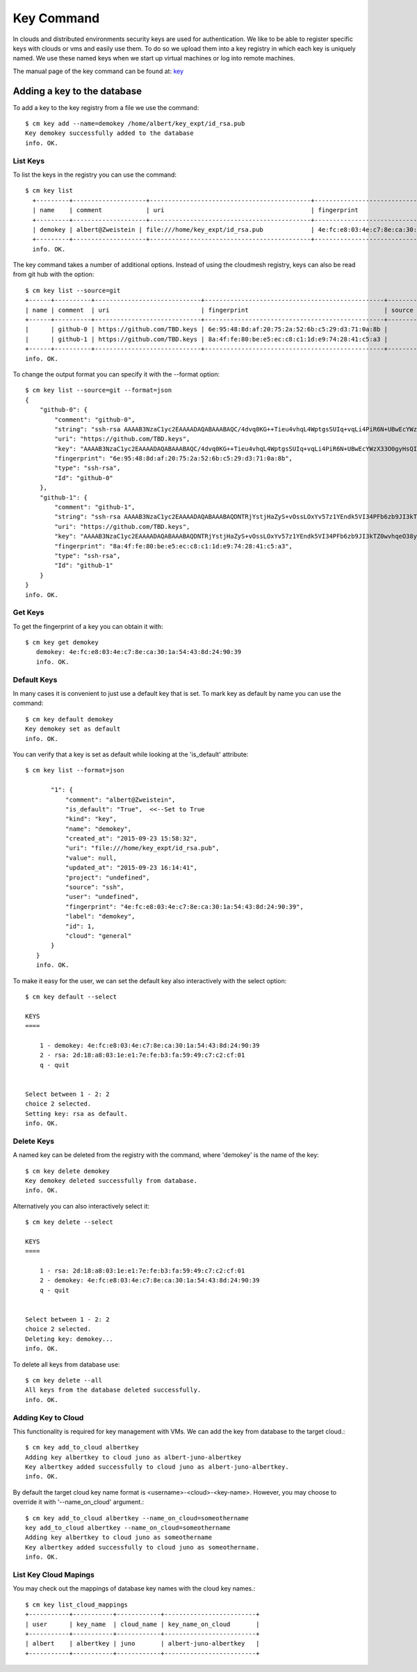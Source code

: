 Key Command
============

In clouds and distributed environments security keys are used for
authentication. We like to be able to register specific keys with
clouds or vms and easily use them. To do so we upload them into a key
registry in which each key is uniquely named. We use these named keys
when we start up virtual machines or log into remote machines.

The manual page of the key command can be found at: `key
<../man/man.html#key>`_


Adding a key to the database
-----------------------------

To add a key to the key registry from a file we use the command::

    $ cm key add --name=demokey /home/albert/key_expt/id_rsa.pub
    Key demokey successfully added to the database
    info. OK.


List Keys
^^^^^^^^^^

To list the keys in the registry you can use the command::

      $ cm key list
        +---------+--------------------+--------------------------------------------+-------------------------------------------------+--------+
        | name    | comment            | uri                                        | fingerprint                                     | source |
        +---------+--------------------+--------------------------------------------+-------------------------------------------------+--------+
        | demokey | albert@Zweistein | file:///home/key_expt/id_rsa.pub             | 4e:fc:e8:03:4e:c7:8e:ca:30:1a:54:43:8d:24:90:39 | ssh    |
        +---------+--------------------+--------------------------------------------+-------------------------------------------------+--------+
        info. OK.


The key command takes a number of additional options. Instead of using
the cloudmesh registry, keys can also be read from git hub with the option::

    $ cm key list --source=git
    +------+----------+-----------------------------+-------------------------------------------------+--------+
    | name | comment  | uri                         | fingerprint                                     | source |
    +------+----------+-----------------------------+-------------------------------------------------+--------+
    |      | github-0 | https://github.com/TBD.keys | 6e:95:48:8d:af:20:75:2a:52:6b:c5:29:d3:71:0a:8b |        |
    |      | github-1 | https://github.com/TBD.keys | 8a:4f:fe:80:be:e5:ec:c8:c1:1d:e9:74:28:41:c5:a3 |        |
    +------+----------+-----------------------------+-------------------------------------------------+--------+
    info. OK.


To change the output format you can specify it with the --format
option::

  
    $ cm key list --source=git --format=json
    {
        "github-0": {
            "comment": "github-0",
            "string": "ssh-rsa AAAAB3NzaC1yc2EAAAADAQABAAABAQC/4dvq0KG++Tieu4vhqL4WptgsSUIq+vqLi4PiR6N+UBwEcYWzX33O0gyHsQIJ4dgZRPzTf/kxGPFGtHCrKd0aAUL4uFWFZwuMmJqOvAp+6UDOan/XU9O59Ou0y2vnIxv7+QYb2AHJpHrxjWJ2TjBH7LlTN+jqZBpKUxWQpy4ooyJaN87vpJMbyOEk1LVNpBZHGexF4WRPI6XQUf4PshBRHgqJ9cmiEZUhFWQgeCiyknm8Zx7rGrRhIDnXRw/FOzCyQhnjSS4nJddWzfjNfv9Y0KzRz1KFWUQT9eLaO/j3Q3TleG0zzbZxCBgHv5Jhjm6lmUBcKD0pKU2uhwlD+Ki9",
            "uri": "https://github.com/TBD.keys",
            "key": "AAAAB3NzaC1yc2EAAAADAQABAAABAQC/4dvq0KG++Tieu4vhqL4WptgsSUIq+vqLi4PiR6N+UBwEcYWzX33O0gyHsQIJ4dgZRPzTf/kxGPFGtHCrKd0aAUL4uFWFZwuMmJqOvAp+6UDOan/XU9O59Ou0y2vnIxv7+QYb2AHJpHrxjWJ2TjBH7LlTN+jqZBpKUxWQpy4ooyJaN87vpJMbyOEk1LVNpBZHGexF4WRPI6XQUf4PshBRHgqJ9cmiEZUhFWQgeCiyknm8Zx7rGrRhIDnXRw/FOzCyQhnjSS4nJddWzfjNfv9Y0KzRz1KFWUQT9eLaO/j3Q3TleG0zzbZxCBgHv5Jhjm6lmUBcKD0pKU2uhwlD+Ki9",
            "fingerprint": "6e:95:48:8d:af:20:75:2a:52:6b:c5:29:d3:71:0a:8b",
            "type": "ssh-rsa",
            "Id": "github-0"
        },
        "github-1": {
            "comment": "github-1",
            "string": "ssh-rsa AAAAB3NzaC1yc2EAAAADAQABAAABAQDNTRjYstjHaZyS+vOssLOxYv57z1YEndk5VI34PFb6zb9JI3kTZ0wvhqeO38yAxkjowyrM5MFsMnJnecu9iNKtwb9VPKZRNHLfS3lftELFEEPQC3YaddjX/1ztr4xZqKKvZ6hXH5cRPHKfu5T+r8k2tvtUJlZhz4YeeSah76AL1OxJelHpCrRsiAyywlNLy55kSuG6LNNim6QELDCTRVHeuKMEAuOBL/0nF4NJx2FSYNnyKlSyESwOq5YFDi8tnB9t93zG6Ki0f3j9EtZVXr/4W+Cp9J/I8dX5tV/AJVTeuGrGvOZUjtv1+Na4XfbTOvB4WCJIbczxPlnORt3Qg3R1",
            "uri": "https://github.com/TBD.keys",
            "key": "AAAAB3NzaC1yc2EAAAADAQABAAABAQDNTRjYstjHaZyS+vOssLOxYv57z1YEndk5VI34PFb6zb9JI3kTZ0wvhqeO38yAxkjowyrM5MFsMnJnecu9iNKtwb9VPKZRNHLfS3lftELFEEPQC3YaddjX/1ztr4xZqKKvZ6hXH5cRPHKfu5T+r8k2tvtUJlZhz4YeeSah76AL1OxJelHpCrRsiAyywlNLy55kSuG6LNNim6QELDCTRVHeuKMEAuOBL/0nF4NJx2FSYNnyKlSyESwOq5YFDi8tnB9t93zG6Ki0f3j9EtZVXr/4W+Cp9J/I8dX5tV/AJVTeuGrGvOZUjtv1+Na4XfbTOvB4WCJIbczxPlnORt3Qg3R1",
            "fingerprint": "8a:4f:fe:80:be:e5:ec:c8:c1:1d:e9:74:28:41:c5:a3",
            "type": "ssh-rsa",
            "Id": "github-1"
        }
    }
    info. OK.


Get Keys
^^^^^^^^^

To get the fingerprint of a key you can obtain it with::

 $ cm key get demokey
    demokey: 4e:fc:e8:03:4e:c7:8e:ca:30:1a:54:43:8d:24:90:39
    info. OK.

Default Keys
^^^^^^^^^^^^^

In many cases it is convenient to just use a default key that is
set. To mark key as default by name you can use the command::

    $ cm key default demokey
    Key demokey set as default
    info. OK.


You can verify that a key is set as default while looking at the
'is_default' attribute::

 $ cm key list --format=json

        "1": {
            "comment": "albert@Zweistein",
            "is_default": "True",  <<--Set to True
            "kind": "key",
            "name": "demokey",
            "created_at": "2015-09-23 15:58:32",
            "uri": "file:///home/key_expt/id_rsa.pub",
            "value": null,
            "updated_at": "2015-09-23 16:14:41",
            "project": "undefined",
            "source": "ssh",
            "user": "undefined",
            "fingerprint": "4e:fc:e8:03:4e:c7:8e:ca:30:1a:54:43:8d:24:90:39",
            "label": "demokey",
            "id": 1,
            "cloud": "general"
        }
    }
    info. OK.

To make it easy for the user, we can set the default key also
interactively with the select option::

  
    $ cm key default --select

    KEYS
    ====

        1 - demokey: 4e:fc:e8:03:4e:c7:8e:ca:30:1a:54:43:8d:24:90:39
        2 - rsa: 2d:18:a8:03:1e:e1:7e:fe:b3:fa:59:49:c7:c2:cf:01
        q - quit


    Select between 1 - 2: 2
    choice 2 selected.
    Setting key: rsa as default.
    info. OK.

Delete Keys
^^^^^^^^^^^^

A named key can be deleted from the registry with the command, where
'demokey' is the name of the key::

    $ cm key delete demokey
    Key demokey deleted successfully from database.
    info. OK.

Alternatively you can also interactively select it::

    $ cm key delete --select

    KEYS
    ====

        1 - rsa: 2d:18:a8:03:1e:e1:7e:fe:b3:fa:59:49:c7:c2:cf:01
        2 - demokey: 4e:fc:e8:03:4e:c7:8e:ca:30:1a:54:43:8d:24:90:39
        q - quit


    Select between 1 - 2: 2
    choice 2 selected.
    Deleting key: demokey...
    info. OK.

To delete all keys from database use::

    $ cm key delete --all
    All keys from the database deleted successfully.
    info. OK.


Adding Key to Cloud
^^^^^^^^^^^^^^^^^^^^

This functionality is required for key management with VMs. We can add the key from database to the target cloud.::

    $ cm key add_to_cloud albertkey
    Adding key albertkey to cloud juno as albert-juno-albertkey
    Key albertkey added successfully to cloud juno as albert-juno-albertkey.
    info. OK.

By default the target cloud key name format is <username>-<cloud>-<key-name>.
However, you may choose to override it with '--name_on_cloud' argument.::


    $ cm key add_to_cloud albertkey --name_on_cloud=someothername
    key add_to_cloud albertkey --name_on_cloud=someothername
    Adding key albertkey to cloud juno as someothername
    Key albertkey added successfully to cloud juno as someothername.
    info. OK.

List Key Cloud Mapings
^^^^^^^^^^^^^^^^^^^^^^^

You may check out the mappings of database key names with the cloud key names.::

    $ cm key list_cloud_mappings
    +-----------+-----------+------------+-------------------------+
    | user      | key_name  | cloud_name | key_name_on_cloud       |
    +-----------+-----------+------------+-------------------------+
    | albert    | albertkey | juno       | albert-juno-albertkey   |
    +-----------+-----------+------------+-------------------------+
